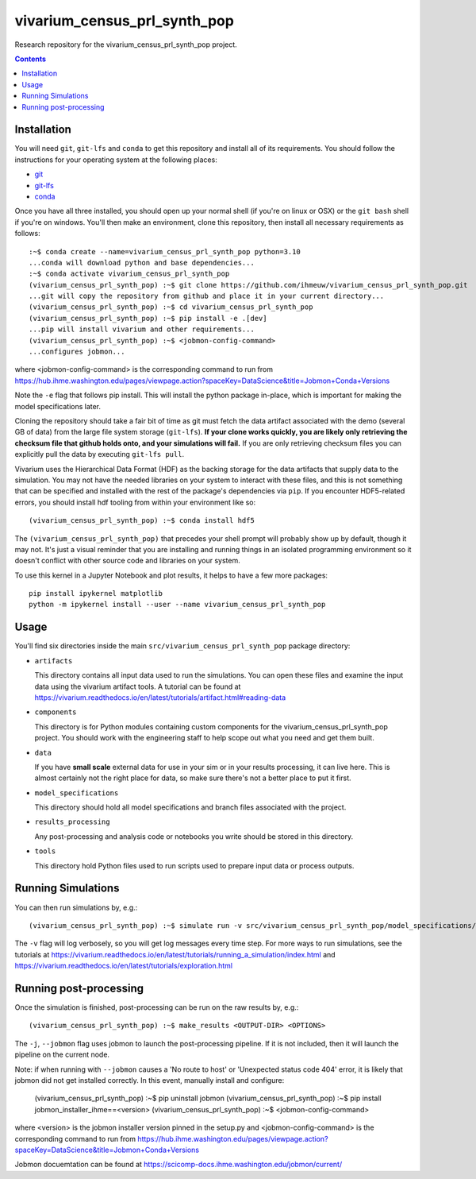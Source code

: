 ===============================
vivarium_census_prl_synth_pop
===============================

Research repository for the vivarium_census_prl_synth_pop project.

.. contents::
   :depth: 1

Installation
------------

You will need ``git``, ``git-lfs`` and ``conda`` to get this repository
and install all of its requirements.  You should follow the instructions for
your operating system at the following places:

- `git <https://git-scm.com/downloads>`_
- `git-lfs <https://git-lfs.github.com/>`_
- `conda <https://docs.conda.io/en/latest/miniconda.html>`_

Once you have all three installed, you should open up your normal shell
(if you're on linux or OSX) or the ``git bash`` shell if you're on windows.
You'll then make an environment, clone this repository, then install
all necessary requirements as follows::

  :~$ conda create --name=vivarium_census_prl_synth_pop python=3.10
  ...conda will download python and base dependencies...
  :~$ conda activate vivarium_census_prl_synth_pop
  (vivarium_census_prl_synth_pop) :~$ git clone https://github.com/ihmeuw/vivarium_census_prl_synth_pop.git
  ...git will copy the repository from github and place it in your current directory...
  (vivarium_census_prl_synth_pop) :~$ cd vivarium_census_prl_synth_pop
  (vivarium_census_prl_synth_pop) :~$ pip install -e .[dev]
  ...pip will install vivarium and other requirements...
  (vivarium_census_prl_synth_pop) :~$ <jobmon-config-command>
  ...configures jobmon...

where <jobmon-config-command> is the corresponding command to run from
https://hub.ihme.washington.edu/pages/viewpage.action?spaceKey=DataScience&title=Jobmon+Conda+Versions

Note the ``-e`` flag that follows pip install. This will install the python
package in-place, which is important for making the model specifications later.

Cloning the repository should take a fair bit of time as git must fetch
the data artifact associated with the demo (several GB of data) from the
large file system storage (``git-lfs``). **If your clone works quickly,
you are likely only retrieving the checksum file that github holds onto,
and your simulations will fail.** If you are only retrieving checksum
files you can explicitly pull the data by executing ``git-lfs pull``.

Vivarium uses the Hierarchical Data Format (HDF) as the backing storage
for the data artifacts that supply data to the simulation. You may not have
the needed libraries on your system to interact with these files, and this is
not something that can be specified and installed with the rest of the package's
dependencies via ``pip``. If you encounter HDF5-related errors, you should
install hdf tooling from within your environment like so::

  (vivarium_census_prl_synth_pop) :~$ conda install hdf5

The ``(vivarium_census_prl_synth_pop)`` that precedes your shell prompt will probably show
up by default, though it may not.  It's just a visual reminder that you
are installing and running things in an isolated programming environment
so it doesn't conflict with other source code and libraries on your
system.

To use this kernel in a Jupyter Notebook and plot results, it helps to have a few more packages::

  pip install ipykernel matplotlib
  python -m ipykernel install --user --name vivarium_census_prl_synth_pop


Usage
-----

You'll find six directories inside the main
``src/vivarium_census_prl_synth_pop`` package directory:

- ``artifacts``

  This directory contains all input data used to run the simulations.
  You can open these files and examine the input data using the vivarium
  artifact tools.  A tutorial can be found at https://vivarium.readthedocs.io/en/latest/tutorials/artifact.html#reading-data

- ``components``

  This directory is for Python modules containing custom components for
  the vivarium_census_prl_synth_pop project. You should work with the
  engineering staff to help scope out what you need and get them built.

- ``data``

  If you have **small scale** external data for use in your sim or in your
  results processing, it can live here. This is almost certainly not the right
  place for data, so make sure there's not a better place to put it first.

- ``model_specifications``

  This directory should hold all model specifications and branch files
  associated with the project.

- ``results_processing``

  Any post-processing and analysis code or notebooks you write should be
  stored in this directory.

- ``tools``

  This directory hold Python files used to run scripts used to prepare input
  data or process outputs.


Running Simulations
-------------------

You can then run simulations by, e.g.::

   (vivarium_census_prl_synth_pop) :~$ simulate run -v src/vivarium_census_prl_synth_pop/model_specifications/model_spec.yaml

The ``-v`` flag will log verbosely, so you will get log messages every time
step. For more ways to run simulations, see the tutorials at
https://vivarium.readthedocs.io/en/latest/tutorials/running_a_simulation/index.html
and https://vivarium.readthedocs.io/en/latest/tutorials/exploration.html


Running post-processing
-----------------------

Once the simulation is finished, post-processing can be run on the raw results by, e.g.::

   (vivarium_census_prl_synth_pop) :~$ make_results <OUTPUT-DIR> <OPTIONS>

The ``-j``, ``--jobmon`` flag uses jobmon to launch the post-processing 
pipeline. If it is not included, then it will launch the pipeline on the current
node.

Note: if when running with ``--jobmon`` causes a 'No route to host' or 
'Unexpected status code 404' error, it is likely that jobmon did not get 
installed correctly. In this event, manually install and configure:

   (vivarium_census_prl_synth_pop) :~$ pip uninstall jobmon
   (vivarium_census_prl_synth_pop) :~$ pip install jobmon_installer_ihme==<version>
   (vivarium_census_prl_synth_pop) :~$ <jobmon-config-command>

where <version> is the jobmon installer version pinned in the setup.py and
<jobmon-config-command> is the corresponding command to run from
https://hub.ihme.washington.edu/pages/viewpage.action?spaceKey=DataScience&title=Jobmon+Conda+Versions


Jobmon docuemtation can be found at https://scicomp-docs.ihme.washington.edu/jobmon/current/
